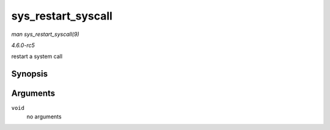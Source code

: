 .. -*- coding: utf-8; mode: rst -*-

.. _API-sys-restart-syscall:

===================
sys_restart_syscall
===================

*man sys_restart_syscall(9)*

*4.6.0-rc5*

restart a system call


Synopsis
========

.. c:function:: long sys_restart_syscall( void )

Arguments
=========

``void``
    no arguments


.. ------------------------------------------------------------------------------
.. This file was automatically converted from DocBook-XML with the dbxml
.. library (https://github.com/return42/sphkerneldoc). The origin XML comes
.. from the linux kernel, refer to:
..
.. * https://github.com/torvalds/linux/tree/master/Documentation/DocBook
.. ------------------------------------------------------------------------------
